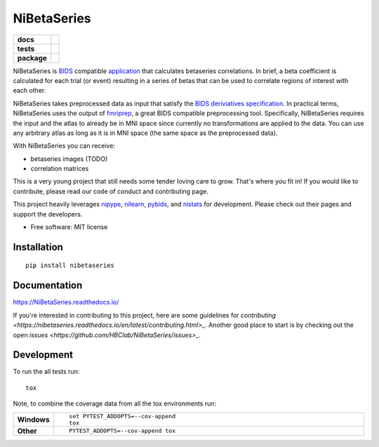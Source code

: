 ============
NiBetaSeries
============

.. start-badges

.. list-table::
    :stub-columns: 1

    * - docs
      - |docs|
    * - tests
      - | |travis|
        | |codecov|
    * - package
      - | |version| |wheel| |supported-versions| |supported-implementations|
        | |commits-since|

.. |docs| image:: https://readthedocs.org/projects/nibetaseries/badge/?version=latest
    :alt: Documentation Status
    :target: https://nibetaseries.readthedocs.io/en/latest/?badge=latest
    

.. |travis| image:: https://travis-ci.org/HBClab/NiBetaSeries.svg?branch=master
    :alt: Travis-CI Build Status
    :target: https://travis-ci.org/HBClab/NiBetaSeries

.. |codecov| image:: https://codecov.io/github/HBClab/NiBetaSeries/coverage.svg?branch=master
    :alt: Coverage Status
    :target: https://codecov.io/github/HBClab/NiBetaSeries

.. |version| image:: https://img.shields.io/pypi/v/nibetaseries.svg
    :alt: PyPI Package latest release
    :target: https://pypi.python.org/pypi/nibetaseries

.. |commits-since| image:: https://img.shields.io/github/commits-since/HBClab/NiBetaSeries/v0.1.0.svg
    :alt: Commits since latest release
    :target: https://github.com/HBClab/NiBetaSeries/compare/v0.1.0...master

.. |wheel| image:: https://img.shields.io/pypi/wheel/nibetaseries.svg
    :alt: PyPI Wheel
    :target: https://pypi.python.org/pypi/nibetaseries

.. |supported-versions| image:: https://img.shields.io/pypi/pyversions/nibetaseries.svg
    :alt: Supported versions
    :target: https://pypi.python.org/pypi/nibetaseries

.. |supported-implementations| image:: https://img.shields.io/pypi/implementation/nibetaseries.svg
    :alt: Supported implementations
    :target: https://pypi.python.org/pypi/nibetaseries


.. end-badges

NiBetaSeries is `BIDS <http://bids.neuroimaging.io/>`_ compatible `application <https://bids-apps.neuroimaging.io/>`_
that calculates betaseries correlations.
In brief, a beta coefficient is calculated for each trial (or event) resulting in a series of betas
that can be used to correlate regions of interest with each other.

NiBetaSeries takes preprocessed data as input that satisfy the
`BIDS deriviatives specification <http://bit.ly/2vKeKcp>`_.
In practical terms, NiBetaSeries uses the output of `fmriprep <http://fmriprep.readthedocs.io/en/latest/>`_,
a great BIDS compatible preprocessing tool.
Specifically, NiBetaSeries requires the input and the atlas to already be in MNI space since currently no
transformations are applied to the data.
You can use any arbitrary atlas as long as it is in MNI space (the same space as the preprocessed data).

With NiBetaSeries you can receive:

* betaseries images (TODO)
* correlation matrices

This is a very young project that still needs some tender loving care to grow.
That's where you fit in!
If you would like to contribute, please read our code of conduct and contributing page.

This project heavily leverages `nipype <http://nipype.readthedocs.io/en/latest/>`_,
`nilearn <https://nilearn.github.io/>`_, `pybids <https://incf.github.io/pybids/>`_, and
`nistats <https://nistats.github.io/>`_ for development.
Please check out their pages and support the developers.


* Free software: MIT license

Installation
============

::

    pip install nibetaseries

Documentation
=============

https://NiBetaSeries.readthedocs.io/

If you're interested in contributing to this project, here are some guidelines for `contributing <https://nibetaseries.readthedocs.io/en/latest/contributing.html>_`. Another good place to start is by checking out the open `issues <https://github.com/HBClab/NiBetaSeries/issues>_`.

Development
===========

To run the all tests run::

    tox

Note, to combine the coverage data from all the tox environments run:

.. list-table::
    :widths: 10 90
    :stub-columns: 1

    - - Windows
      - ::

            set PYTEST_ADDOPTS=--cov-append
            tox

    - - Other
      - ::

            PYTEST_ADDOPTS=--cov-append tox

